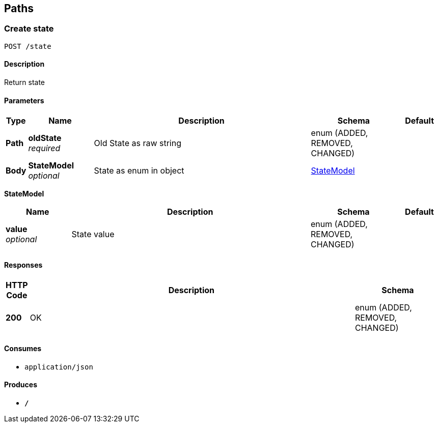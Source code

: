 
[[_paths]]
== Paths

[[_createstate]]
=== Create state
....
POST /state
....


==== Description
Return state


==== Parameters

[options="header", cols=".^1,.^3,.^10,.^4,.^2"]
|===
|Type|Name|Description|Schema|Default
|*Path*|*oldState* +
_required_|Old State as raw string|enum (ADDED, REMOVED, CHANGED)|
|*Body*|*StateModel* +
_optional_|State as enum in object|<<_createstate_statemodel,StateModel>>|
|===

[[_createstate_statemodel]]
*StateModel*

[options="header", cols=".^3,.^11,.^4,.^2"]
|===
|Name|Description|Schema|Default
|*value* +
_optional_|State value|enum (ADDED, REMOVED, CHANGED)|
|===


==== Responses

[options="header", cols=".^1,.^15,.^4"]
|===
|HTTP Code|Description|Schema
|*200*|OK|enum (ADDED, REMOVED, CHANGED)
|===


==== Consumes

* `application/json`


==== Produces

* `*/*`



